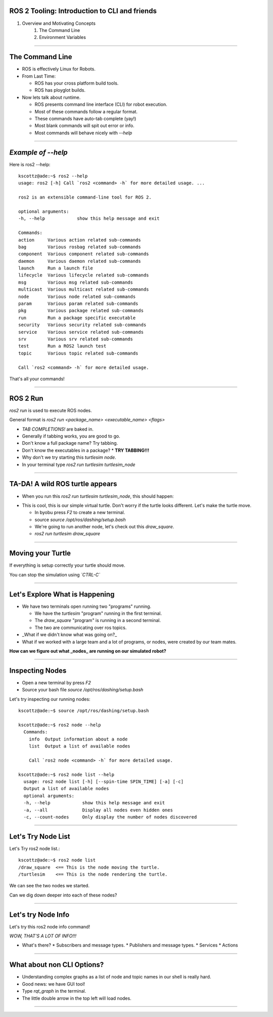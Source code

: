 ====
ROS 2 Tooling: Introduction to CLI and friends
====

#. Overview and Motivating Concepts
    #. The Command Line
    #. Environment Variables

----

====
The Command Line
====

* ROS is effectively Linux for Robots.
* From Last Time:

  * ROS has your cross platform build tools.
  * ROS has ployglot builds.

* Now lets talk about runtime.

  * ROS presents command line interface (CLI) for robot execution.
  * Most of these commands follow a regular format.
  * These commands have auto-tab complete (yay!)
  * Most blank commands will spit out error or info.
  * Most commands will behave nicely with `--help`
    
----

====
*Example of --help* 
====

Here is ros2 --help::
  
  kscottz@ade:~$ ros2 --help
  usage: ros2 [-h] Call `ros2 <command> -h` for more detailed usage. ...

  ros2 is an extensible command-line tool for ROS 2.

  optional arguments:
  -h, --help            show this help message and exit

  Commands:
  action     Various action related sub-commands
  bag        Various rosbag related sub-commands
  component  Various component related sub-commands
  daemon     Various daemon related sub-commands
  launch     Run a launch file
  lifecycle  Various lifecycle related sub-commands
  msg        Various msg related sub-commands
  multicast  Various multicast related sub-commands
  node       Various node related sub-commands
  param      Various param related sub-commands
  pkg        Various package related sub-commands
  run        Run a package specific executable
  security   Various security related sub-commands
  service    Various service related sub-commands
  srv        Various srv related sub-commands
  test       Run a ROS2 launch test
  topic      Various topic related sub-commands

  Call `ros2 <command> -h` for more detailed usage.

That's all your commands!  

----

=========
ROS 2 Run
=========

`ros2 run` is used to execute ROS nodes.

General format is `ros2 run <package_name> <executable_name> <flags>`

* *TAB COMPLETIONS!* are baked in.
* Generally if tabbing works, you are good to go.
* Don't know a full package name? Try tabbing.
* Don't know the executables in a package?
  * **TRY TABBING!!!**
* Why don't we try starting this `turtlesim node`.
* In your terminal type `ros2 run turtlesim turtlesim_node`

----

=====
TA-DA! A wild ROS turtle appears
=====

* When you run this `ros2 run turtlesim turtlesim_node`, this should happen:

.. image:: ./images/turtlesim_start.png
	   :width: 200
	   
* This is cool, this is our simple virtual turtle. Don't worry if the turtle looks different.  Let's make the turtle move. 

  * In byobu press `F2` to create a new terminal.
  * source `source /opt/ros/dashing/setup.bash`
  * We're going to run another node, let's check out this `draw_square`.
  * `ros2 run turtlesim draw_square`

----

====
Moving your Turtle
====

If everything is setup correctly your turtle should move. 

.. image:: ./images/turtlesim_square.png
	   :width: 800

You can stop the simulation using *`CTRL-C`*
		   

----

====
Let's Explore What is Happening 
====

* We have two terminals open running two "programs" running.

  * We have the `turtlesim` "program" running in the first terminal.
  * The `draw_square` "program" is running in a second terminal.
  * The two are communicating over ros topics.
  
* _What if we didn't know what was going on?_
* What if we worked with a large team and a lot of programs, or nodes, were created by our team mates.

**How can we figure out what _nodes_ are running on our simulated robot?**

----

====
Inspecting Nodes 
====

* Open a new terminal by press `F2`
* Source your bash file `source /opt/ros/dashing/setup.bash`

Let's try inspecting our running nodes::

  kscottz@ade:~$ source /opt/ros/dashing/setup.bash
  
  kscottz@ade:~$ ros2 node --help
    Commands:
      info  Output information about a node
      list  Output a list of available nodes

      Call `ros2 node <command> -h` for more detailed usage.
      
  kscottz@ade:~$ ros2 node list --help
    usage: ros2 node list [-h] [--spin-time SPIN_TIME] [-a] [-c]
    Output a list of available nodes
    optional arguments:
    -h, --help            show this help message and exit
    -a, --all             Display all nodes even hidden ones
    -c, --count-nodes     Only display the number of nodes discovered

----

====
Let's Try Node List
====

Let's Try ros2 node list.::

  kscottz@ade:~$ ros2 node list
  /draw_square  <== This is the node moving the turtle.
  /turtlesim    <== This is the node rendering the turtle. 

We can see the two nodes we started.

Can we dig down deeper into each of these nodes?

----

====
Let's try Node Info
====

Let's try this ros2 node info command!


.. image:: ./images/node_info.png
	   :width: 400

*WOW, THAT'S A LOT OF INFO!!!*

* What's there?
  * Subscribers and message types. 
  * Publishers and message types.
  * Services
  * Actions 

----

====
What about non CLI Options?
====

* Understanding complex graphs as a list of node and topic names in our shell is really hard.
* Good news: we have GUI tool!
* Type `rqt_graph` in the terminal.
* The little double arrow in the top left will load nodes. 

.. image:: ./images/rqt_graph.png
	   :width: 400

----
